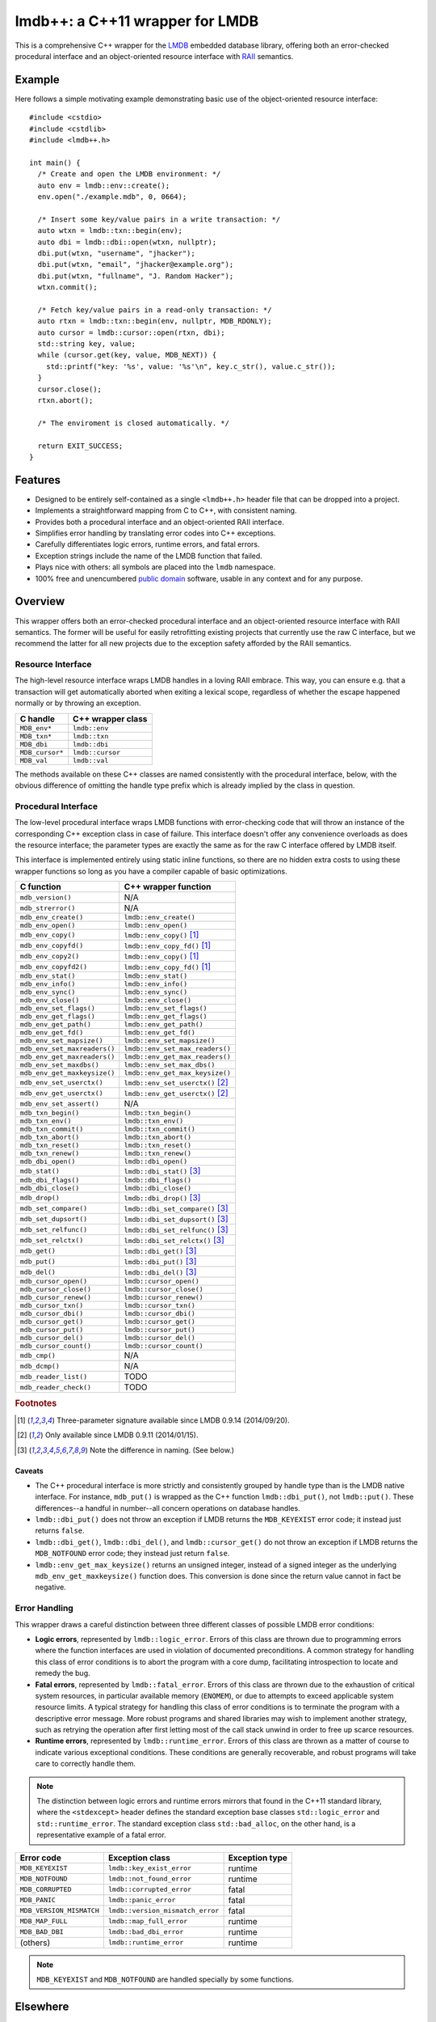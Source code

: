 ********************************
lmdb++: a C++11 wrapper for LMDB
********************************

.. image:: https://api.travis-ci.org/bendiken/lmdbxx.svg?branch=master
   :target: https://travis-ci.org/bendiken/lmdbxx
   :alt: Travis CI build status

This is a comprehensive C++ wrapper for the LMDB_ embedded database library,
offering both an error-checked procedural interface and an object-oriented
resource interface with RAII_ semantics.

.. _LMDB: http://symas.com/mdb/
.. _RAII: http://en.wikipedia.org/wiki/Resource_Acquisition_Is_Initialization

Example
=======

Here follows a simple motivating example demonstrating basic use of the
object-oriented resource interface::

   #include <cstdio>
   #include <cstdlib>
   #include <lmdb++.h>

   int main() {
     /* Create and open the LMDB environment: */
     auto env = lmdb::env::create();
     env.open("./example.mdb", 0, 0664);

     /* Insert some key/value pairs in a write transaction: */
     auto wtxn = lmdb::txn::begin(env);
     auto dbi = lmdb::dbi::open(wtxn, nullptr);
     dbi.put(wtxn, "username", "jhacker");
     dbi.put(wtxn, "email", "jhacker@example.org");
     dbi.put(wtxn, "fullname", "J. Random Hacker");
     wtxn.commit();

     /* Fetch key/value pairs in a read-only transaction: */
     auto rtxn = lmdb::txn::begin(env, nullptr, MDB_RDONLY);
     auto cursor = lmdb::cursor::open(rtxn, dbi);
     std::string key, value;
     while (cursor.get(key, value, MDB_NEXT)) {
       std::printf("key: '%s', value: '%s'\n", key.c_str(), value.c_str());
     }
     cursor.close();
     rtxn.abort();

     /* The enviroment is closed automatically. */

     return EXIT_SUCCESS;
   }

Features
========

* Designed to be entirely self-contained as a single ``<lmdb++.h>`` header
  file that can be dropped into a project.
* Implements a straightforward mapping from C to C++, with consistent naming.
* Provides both a procedural interface and an object-oriented RAII interface.
* Simplifies error handling by translating error codes into C++ exceptions.
* Carefully differentiates logic errors, runtime errors, and fatal errors.
* Exception strings include the name of the LMDB function that failed.
* Plays nice with others: all symbols are placed into the ``lmdb`` namespace.
* 100% free and unencumbered `public domain <http://unlicense.org/>`_ software,
  usable in any context and for any purpose.

Overview
========

This wrapper offers both an error-checked procedural interface and an
object-oriented resource interface with RAII semantics. The former will be
useful for easily retrofitting existing projects that currently use the raw
C interface, but we recommend the latter for all new projects due to the
exception safety afforded by the RAII semantics.

Resource Interface
------------------

The high-level resource interface wraps LMDB handles in a loving RAII
embrace. This way, you can ensure e.g. that a transaction will get
automatically aborted when exiting a lexical scope, regardless of whether
the escape happened normally or by throwing an exception.

============================ ===================================================
C handle                     C++ wrapper class
============================ ===================================================
``MDB_env*``                 ``lmdb::env``
``MDB_txn*``                 ``lmdb::txn``
``MDB_dbi``                  ``lmdb::dbi``
``MDB_cursor*``              ``lmdb::cursor``
``MDB_val``                  ``lmdb::val``
============================ ===================================================

The methods available on these C++ classes are named consistently with the
procedural interface, below, with the obvious difference of omitting the
handle type prefix which is already implied by the class in question.

Procedural Interface
--------------------

The low-level procedural interface wraps LMDB functions with error-checking
code that will throw an instance of the corresponding C++ exception class in
case of failure. This interface doesn't offer any convenience overloads as
does the resource interface; the parameter types are exactly the same as for
the raw C interface offered by LMDB itself.

This interface is implemented entirely using static inline functions, so
there are no hidden extra costs to using these wrapper functions so long as
you have a compiler capable of basic optimizations.

============================ ===================================================
C function                   C++ wrapper function
============================ ===================================================
``mdb_version()``            N/A
``mdb_strerror()``           N/A
``mdb_env_create()``         ``lmdb::env_create()``
``mdb_env_open()``           ``lmdb::env_open()``
``mdb_env_copy()``           ``lmdb::env_copy()``                           [1]_
``mdb_env_copyfd()``         ``lmdb::env_copy_fd()``                        [1]_
``mdb_env_copy2()``          ``lmdb::env_copy()``                           [1]_
``mdb_env_copyfd2()``        ``lmdb::env_copy_fd()``                        [1]_
``mdb_env_stat()``           ``lmdb::env_stat()``
``mdb_env_info()``           ``lmdb::env_info()``
``mdb_env_sync()``           ``lmdb::env_sync()``
``mdb_env_close()``          ``lmdb::env_close()``
``mdb_env_set_flags()``      ``lmdb::env_set_flags()``
``mdb_env_get_flags()``      ``lmdb::env_get_flags()``
``mdb_env_get_path()``       ``lmdb::env_get_path()``
``mdb_env_get_fd()``         ``lmdb::env_get_fd()``
``mdb_env_set_mapsize()``    ``lmdb::env_set_mapsize()``
``mdb_env_set_maxreaders()`` ``lmdb::env_set_max_readers()``
``mdb_env_get_maxreaders()`` ``lmdb::env_get_max_readers()``
``mdb_env_set_maxdbs()``     ``lmdb::env_set_max_dbs()``
``mdb_env_get_maxkeysize()`` ``lmdb::env_get_max_keysize()``
``mdb_env_set_userctx()``    ``lmdb::env_set_userctx()``                    [2]_
``mdb_env_get_userctx()``    ``lmdb::env_get_userctx()``                    [2]_
``mdb_env_set_assert()``     N/A
``mdb_txn_begin()``          ``lmdb::txn_begin()``
``mdb_txn_env()``            ``lmdb::txn_env()``
``mdb_txn_commit()``         ``lmdb::txn_commit()``
``mdb_txn_abort()``          ``lmdb::txn_abort()``
``mdb_txn_reset()``          ``lmdb::txn_reset()``
``mdb_txn_renew()``          ``lmdb::txn_renew()``
``mdb_dbi_open()``           ``lmdb::dbi_open()``
``mdb_stat()``               ``lmdb::dbi_stat()``                           [3]_
``mdb_dbi_flags()``          ``lmdb::dbi_flags()``
``mdb_dbi_close()``          ``lmdb::dbi_close()``
``mdb_drop()``               ``lmdb::dbi_drop()``                           [3]_
``mdb_set_compare()``        ``lmdb::dbi_set_compare()``                    [3]_
``mdb_set_dupsort()``        ``lmdb::dbi_set_dupsort()``                    [3]_
``mdb_set_relfunc()``        ``lmdb::dbi_set_relfunc()``                    [3]_
``mdb_set_relctx()``         ``lmdb::dbi_set_relctx()``                     [3]_
``mdb_get()``                ``lmdb::dbi_get()``                            [3]_
``mdb_put()``                ``lmdb::dbi_put()``                            [3]_
``mdb_del()``                ``lmdb::dbi_del()``                            [3]_
``mdb_cursor_open()``        ``lmdb::cursor_open()``
``mdb_cursor_close()``       ``lmdb::cursor_close()``
``mdb_cursor_renew()``       ``lmdb::cursor_renew()``
``mdb_cursor_txn()``         ``lmdb::cursor_txn()``
``mdb_cursor_dbi()``         ``lmdb::cursor_dbi()``
``mdb_cursor_get()``         ``lmdb::cursor_get()``
``mdb_cursor_put()``         ``lmdb::cursor_put()``
``mdb_cursor_del()``         ``lmdb::cursor_del()``
``mdb_cursor_count()``       ``lmdb::cursor_count()``
``mdb_cmp()``                N/A
``mdb_dcmp()``               N/A
``mdb_reader_list()``        TODO
``mdb_reader_check()``       TODO
============================ ===================================================

.. rubric:: Footnotes

.. [1] Three-parameter signature available since LMDB 0.9.14 (2014/09/20).

.. [2] Only available since LMDB 0.9.11 (2014/01/15).

.. [3] Note the difference in naming. (See below.)

Caveats
^^^^^^^

* The C++ procedural interface is more strictly and consistently grouped by
  handle type than is the LMDB native interface.  For instance,
  ``mdb_put()`` is wrapped as the C++ function ``lmdb::dbi_put()``, not
  ``lmdb::put()``.  These differences--a handful in number--all concern
  operations on database handles.

* ``lmdb::dbi_put()`` does not throw an exception if LMDB returns the
  ``MDB_KEYEXIST`` error code; it instead just returns ``false``.

* ``lmdb::dbi_get()``, ``lmdb::dbi_del()``, and ``lmdb::cursor_get()`` do
  not throw an exception if LMDB returns the ``MDB_NOTFOUND`` error code;
  they instead just return ``false``.

* ``lmdb::env_get_max_keysize()`` returns an unsigned integer, instead of a
  signed integer as the underlying ``mdb_env_get_maxkeysize()`` function does.
  This conversion is done since the return value cannot in fact be negative.

Error Handling
--------------

This wrapper draws a careful distinction between three different classes of
possible LMDB error conditions:

* **Logic errors**, represented by ``lmdb::logic_error``. Errors of this
  class are thrown due to programming errors where the function interfaces
  are used in violation of documented preconditions. A common strategy for
  handling this class of error conditions is to abort the program with a
  core dump, facilitating introspection to locate and remedy the bug.
* **Fatal errors**, represented by ``lmdb::fatal_error``. Errors of this
  class are thrown due to the exhaustion of critical system resources, in
  particular available memory (``ENOMEM``), or due to attempts to exceed
  applicable system resource limits. A typical strategy for handling this
  class of error conditions is to terminate the program with a descriptive
  error message. More robust programs and shared libraries may wish to
  implement another strategy, such as retrying the operation after first
  letting most of the call stack unwind in order to free up scarce
  resources.
* **Runtime errors**, represented by ``lmdb::runtime_error``. Errors of this
  class are thrown as a matter of course to indicate various exceptional
  conditions. These conditions are generally recoverable, and robust
  programs will take care to correctly handle them.

.. note::

   The distinction between logic errors and runtime errors mirrors that
   found in the C++11 standard library, where the ``<stdexcept>`` header
   defines the standard exception base classes ``std::logic_error`` and
   ``std::runtime_error``. The standard exception class ``std::bad_alloc``,
   on the other hand, is a representative example of a fatal error.

======================== ================================ ======================
Error code               Exception class                  Exception type
======================== ================================ ======================
``MDB_KEYEXIST``         ``lmdb::key_exist_error``        runtime
``MDB_NOTFOUND``         ``lmdb::not_found_error``        runtime
``MDB_CORRUPTED``        ``lmdb::corrupted_error``        fatal
``MDB_PANIC``            ``lmdb::panic_error``            fatal
``MDB_VERSION_MISMATCH`` ``lmdb::version_mismatch_error`` fatal
``MDB_MAP_FULL``         ``lmdb::map_full_error``         runtime
``MDB_BAD_DBI``          ``lmdb::bad_dbi_error``          runtime
(others)                 ``lmdb::runtime_error``          runtime
======================== ================================ ======================

.. note::

   ``MDB_KEYEXIST`` and ``MDB_NOTFOUND`` are handled specially by some functions.

Elsewhere
=========

Find this project at: GitHub_, Bitbucket_, SourceForge_, and `Travis CI`_.

.. _GitHub:      https://github.com/bendiken/lmdbxx
.. _Bitbucket:   https://bitbucket.org/bendiken/lmdbxx
.. _SourceForge: https://sourceforge.net/projects/lmdbxx/
.. _Travis CI:   https://travis-ci.org/bendiken/lmdbxx

Author
======

`Arto Bendiken <https://github.com/bendiken>`_ - http://ar.to/

License
=======

This is free and unencumbered public domain software. For more information,
see http://unlicense.org/ or the accompanying ``UNLICENSE`` file.
